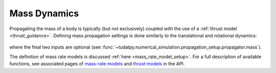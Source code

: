 =============
Mass Dynamics
=============

Propagating the mass of a body is typically (but not exclusively) coupled with the use of a :ref:`thrust model <thrust_guidance>`. Defining mass propagation settings is done similarly to the translational and rotational dynamics:

    .. tabs::

         .. tab:: Python

          .. toggle-header:: 
             :header: Required **Show/Hide**

          .. literalinclude:: /_src_snippets/simulation/environment_setup/full_mass_setup.py
             :language: python

         .. tab:: C++

          .. literalinclude:: /_src_snippets/simulation/environment_setup/req_create_bodies.cpp
             :language: cpp

where the final two inputs are optional (see :func:`~tudatpy.numerical_simulation.propagation_setup.propagator.mass`).

The definition of mass rate models is discussed :ref:`here <mass_rate_model_setup>`. For a full description of available functions, see associated pages of `mass-rate models <https://tudatpy.readthedocs.io/en/latest/mass_rate.html>`_ and `thrust models <https://tudatpy.readthedocs.io/en/latest/thrust.html>`_ in the API.
